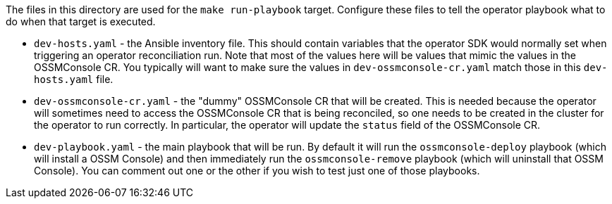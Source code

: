 The files in this directory are used for the `make run-playbook` target. Configure these files to tell the operator playbook what to do when that target is executed.

* `dev-hosts.yaml` - the Ansible inventory file. This should contain variables that the operator SDK would normally set when triggering an operator reconciliation run. Note that most of the values here will be values that mimic the values in the OSSMConsole CR. You typically will want to make sure the values in `dev-ossmconsole-cr.yaml` match those in this `dev-hosts.yaml` file.

* `dev-ossmconsole-cr.yaml` - the "dummy" OSSMConsole CR that will be created. This is needed because the operator will sometimes need to access the OSSMConsole CR that is being reconciled, so one needs to be created in the cluster for the operator to run correctly. In particular, the operator will update the `status` field of the OSSMConsole CR.

* `dev-playbook.yaml` - the main playbook that will be run. By default it will run the `ossmconsole-deploy` playbook (which will install a OSSM Console) and then immediately run the `ossmconsole-remove` playbook (which will uninstall that OSSM Console). You can comment out one or the other if you wish to test just one of those playbooks.
